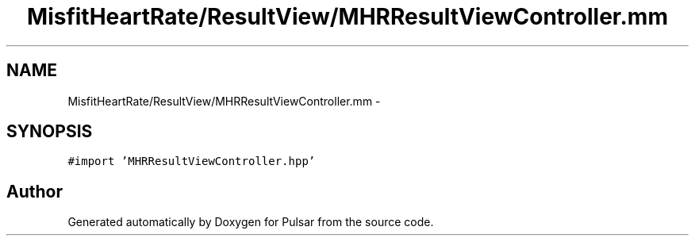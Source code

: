 .TH "MisfitHeartRate/ResultView/MHRResultViewController.mm" 3 "Fri Aug 22 2014" "Pulsar" \" -*- nroff -*-
.ad l
.nh
.SH NAME
MisfitHeartRate/ResultView/MHRResultViewController.mm \- 
.SH SYNOPSIS
.br
.PP
\fC#import 'MHRResultViewController\&.hpp'\fP
.br

.SH "Author"
.PP 
Generated automatically by Doxygen for Pulsar from the source code\&.
